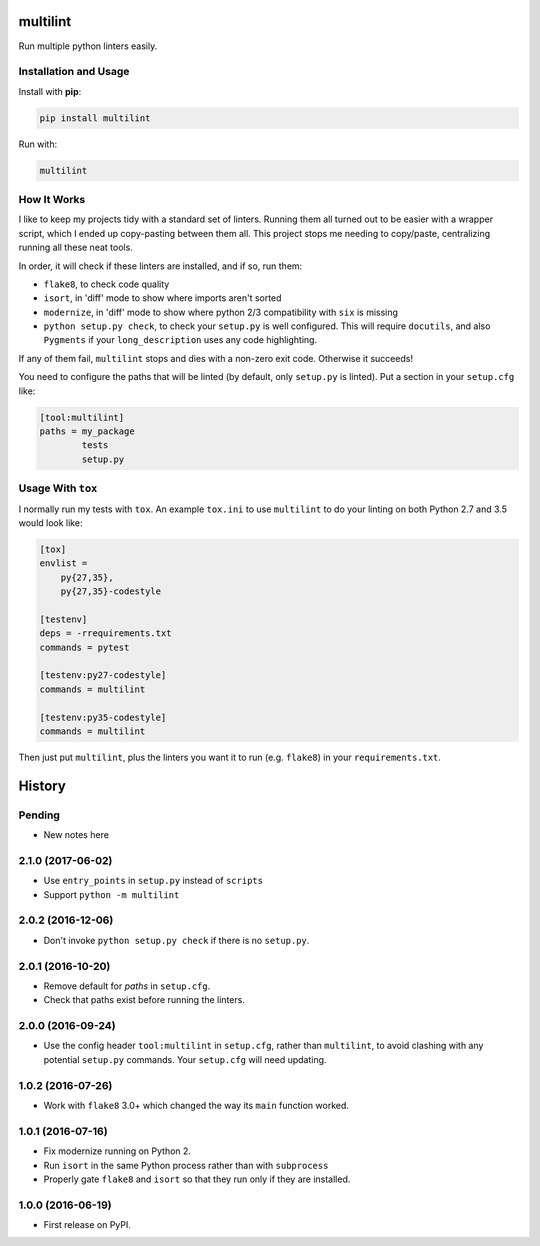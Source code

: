 =========
multilint
=========

.. image:: https://img.shields.io/pypi/v/multilint.svg
        :target: https://pypi.python.org/pypi/multilint

.. image:: https://img.shields.io/travis/adamchainz/multilint.svg
        :target: https://travis-ci.org/adamchainz/multilint

Run multiple python linters easily.

Installation and Usage
----------------------

Install with **pip**:

.. code-block:: sh

    pip install multilint

Run with:

.. code-block:: sh

    multilint

How It Works
------------

I like to keep my projects tidy with a standard set of linters. Running them
all turned out to be easier with a wrapper script, which I ended up
copy-pasting between them all. This project stops me needing to copy/paste,
centralizing running all these neat tools.

In order, it will check if these linters are installed, and if so, run them:

* ``flake8``, to check code quality
* ``isort``, in 'diff' mode to show where imports aren't sorted
* ``modernize``, in 'diff' mode to show where python 2/3 compatibility with
  ``six`` is missing
* ``python setup.py check``, to check your ``setup.py`` is well
  configured. This will require ``docutils``, and also ``Pygments`` if your
  ``long_description`` uses any code highlighting.

If any of them fail, ``multilint`` stops and dies with a non-zero exit code.
Otherwise it succeeds!

You need to configure the paths that will be linted (by default, only
``setup.py`` is linted). Put a section in your ``setup.cfg`` like:

.. code-block:: ini

    [tool:multilint]
    paths = my_package
            tests
            setup.py

Usage With ``tox``
------------------

I normally run my tests with ``tox``. An example ``tox.ini`` to use
``multilint`` to do your linting on both Python 2.7 and 3.5 would look like:

.. code-block:: ini

    [tox]
    envlist =
        py{27,35},
        py{27,35}-codestyle

    [testenv]
    deps = -rrequirements.txt
    commands = pytest

    [testenv:py27-codestyle]
    commands = multilint

    [testenv:py35-codestyle]
    commands = multilint

Then just put ``multilint``, plus the linters you want it to run (e.g.
``flake8``) in your ``requirements.txt``.


=======
History
=======

Pending
-------

* New notes here

2.1.0 (2017-06-02)
------------------

* Use ``entry_points`` in ``setup.py`` instead of ``scripts``
* Support ``python -m multilint``

2.0.2 (2016-12-06)
------------------

* Don't invoke ``python setup.py check`` if there is no ``setup.py``.

2.0.1 (2016-10-20)
------------------

* Remove default for `paths` in ``setup.cfg``.
* Check that paths exist before running the linters.

2.0.0 (2016-09-24)
------------------

* Use the config header ``tool:multilint`` in ``setup.cfg``, rather than
  ``multilint``, to avoid clashing with any potential ``setup.py`` commands.
  Your ``setup.cfg`` will need updating.

1.0.2 (2016-07-26)
------------------

* Work with ``flake8`` 3.0+ which changed the way its ``main`` function worked.

1.0.1 (2016-07-16)
------------------

* Fix modernize running on Python 2.
* Run ``isort`` in the same Python process rather than with ``subprocess``
* Properly gate ``flake8`` and ``isort`` so that they run only if they are
  installed.

1.0.0 (2016-06-19)
------------------

* First release on PyPI.



